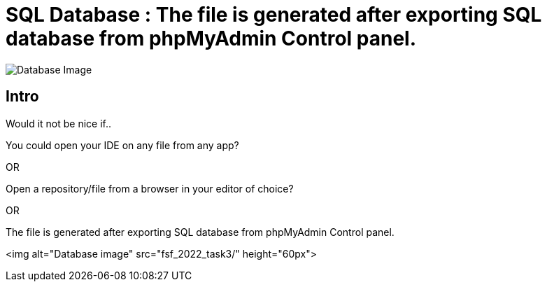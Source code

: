 = SQL Database : The file is generated after exporting SQL database from phpMyAdmin Control panel.
:toc:
:toc-placement!:


image:https://github.com/Tiwari-Pranav/fsf_2022_task3/Images/database-1.png[Database Image,title="Database Image"]

== Intro
Would it not be nice if..

You could open your IDE on any file from any app? 

OR

Open a repository/file from a browser in your editor of choice? 

OR


The file is generated after exporting SQL database from phpMyAdmin Control panel.

<img alt="Database image" src="fsf_2022_task3/" height="60px">
